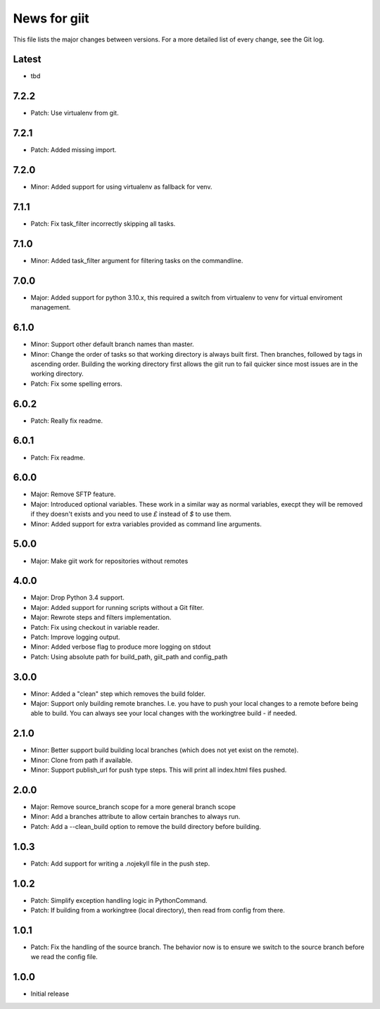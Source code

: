 News for giit
=============

This file lists the major changes between versions. For a more detailed list of
every change, see the Git log.

Latest
------
* tbd

7.2.2
-----
* Patch: Use virtualenv from git.

7.2.1
-----
* Patch: Added missing import.

7.2.0
-----
* Minor: Added support for using virtualenv as fallback for venv.

7.1.1
-----
* Patch: Fix task_filter incorrectly skipping all tasks.

7.1.0
-----
* Minor: Added task_filter argument for filtering tasks on the commandline.

7.0.0
-----
* Major: Added support for python 3.10.x, this required a switch from
  virtualenv to venv for virtual enviroment management.

6.1.0
-----
* Minor: Support other default branch names than master.
* Minor: Change the order of tasks so that working directory is always
  built first. Then branches, followed by tags in ascending order.
  Building the working directory first allows the giit run to fail quicker since
  most issues are in the working directory.
* Patch: Fix some spelling errors.

6.0.2
-----
* Patch: Really fix readme.

6.0.1
-----
* Patch: Fix readme.

6.0.0
-----
* Major: Remove SFTP feature.
* Major: Introduced optional variables. These work in a similar way as normal
  variables, execpt they will be removed if they doesn't exists and you need to
  use `£` instead of `$` to use them.
* Minor: Added support for extra variables provided as command line arguments.

5.0.0
-----
* Major: Make giit work for repositories without remotes

4.0.0
-----
* Major: Drop Python 3.4 support.
* Major: Added support for running scripts without a Git filter.
* Major: Rewrote steps and filters implementation.
* Patch: Fix using checkout in variable reader.
* Patch: Improve logging output.
* Minor: Added verbose flag to produce more logging on stdout
* Patch: Using absolute path for build_path, giit_path and config_path


3.0.0
-----
* Minor: Added a "clean" step which removes the build folder.
* Major: Support only building remote branches. I.e. you have to
  push your local changes to a remote before being able to build.
  You can always see your local changes with the workingtree build -
  if needed.

2.1.0
-----
* Minor: Better support build building local branches (which does
  not yet exist on the remote).
* Minor: Clone from path if available.
* Minor: Support publish_url for push type steps. This will print
  all index.html files pushed.

2.0.0
-----
* Major: Remove source_branch scope for a more general branch scope
* Minor: Add a branches attribute to allow certain branches to
  always run.
* Patch: Add a --clean_build option to remove the build directory
  before building.

1.0.3
-----
* Patch: Add support for writing a .nojekyll file in the push step.

1.0.2
-----
* Patch: Simplify exception handling logic in PythonCommand.
* Patch: If building from a workingtree (local directory), then
  read from config from there.

1.0.1
-----
* Patch: Fix the handling of the source branch. The behavior now is
  to ensure we switch to the source branch before we read the config
  file.

1.0.0
-----
* Initial release
